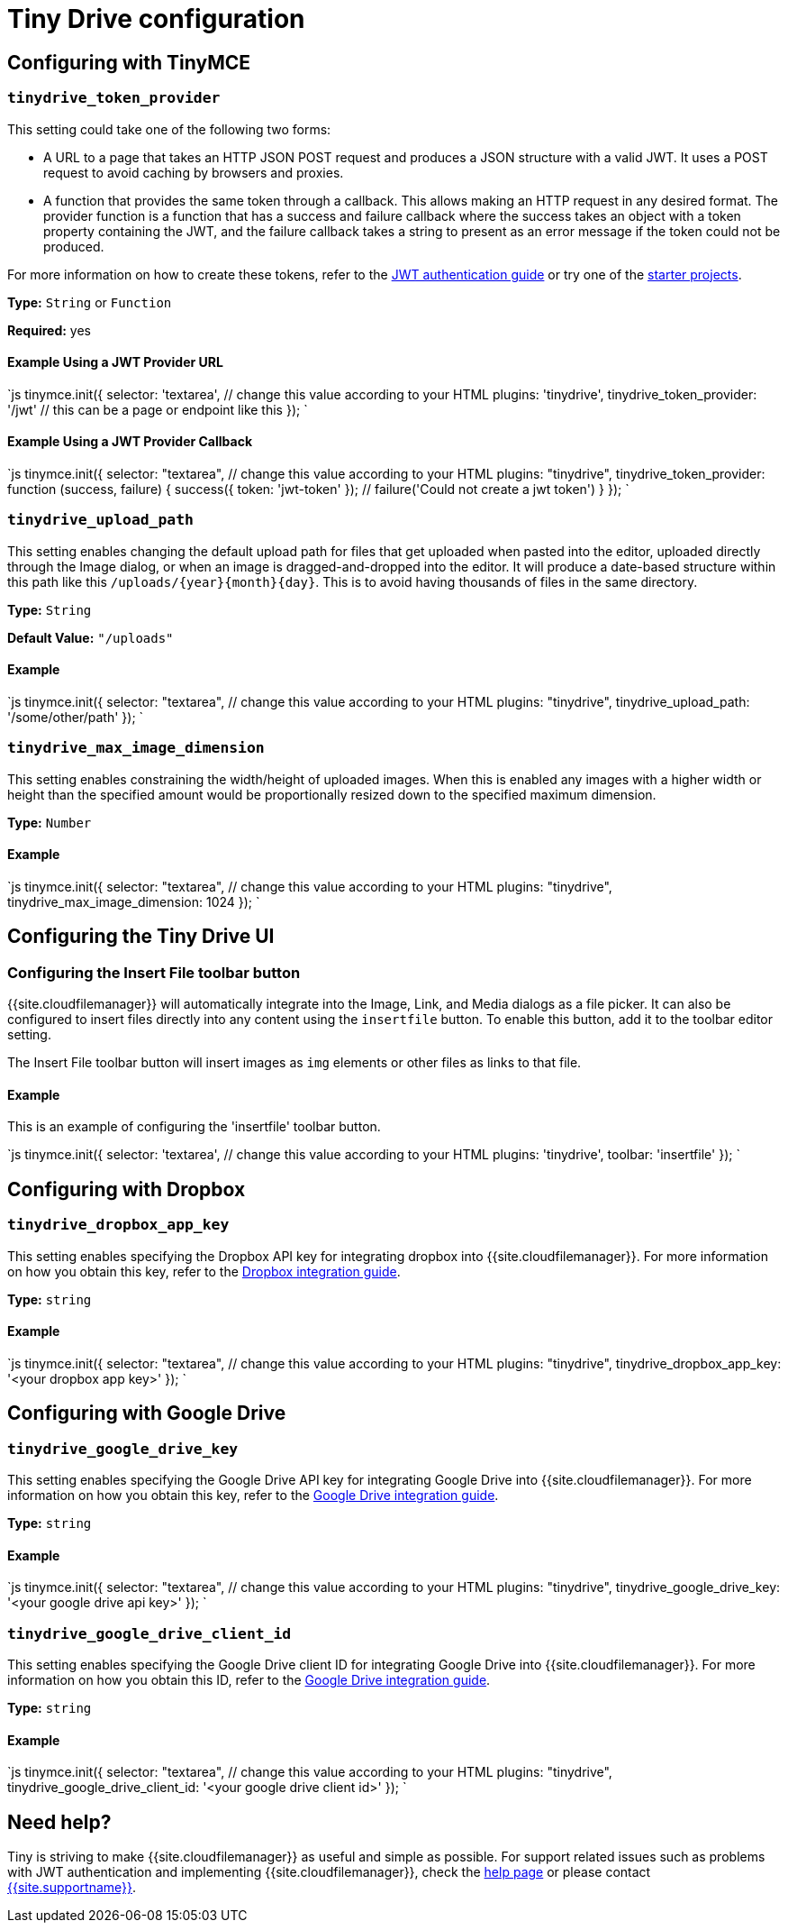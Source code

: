 = Tiny Drive configuration
:description: List of all available Tiny Drive configuration options.
:keywords: tinydrive configuration
:title_nav: Configuration options

[#configuring-with-tinymce]
== Configuring with TinyMCE

[#]
=== `tinydrive_token_provider`

This setting could take one of the following two forms:

* A URL to a page that takes an HTTP JSON POST request and produces a JSON structure with a valid JWT. It uses a POST request to avoid caching by browsers and proxies.
* A function that provides the same token through a callback. This allows making an HTTP request in any desired format. The provider function is a function that has a success and failure callback where the success takes an object with a token property containing the JWT, and the failure callback takes a string to present as an error message if the token could not be produced.

For more information on how to create these tokens, refer to the link:{{site.baseurl}}/tinydrive/jwt-authentication/[JWT authentication guide] or try one of the link:{{site.baseurl}}/tinydrive/getting-started/#starterprojects[starter projects].

*Type:* `String` or `Function`

*Required:* yes

[#example-using-a-jwt-provider-url]
==== Example Using a JWT Provider URL

`js
tinymce.init({
  selector: 'textarea',  // change this value according to your HTML
  plugins: 'tinydrive',
  tinydrive_token_provider: '/jwt' // this can be a page or endpoint like this
});
`

[#example-using-a-jwt-provider-callback]
==== Example Using a JWT Provider Callback

`js
tinymce.init({
  selector: "textarea",  // change this value according to your HTML
  plugins: "tinydrive",
  tinydrive_token_provider: function (success, failure) {
     success({ token: 'jwt-token' });
     // failure('Could not create a jwt token')
  }
});
`

[#-2]
=== `tinydrive_upload_path`

This setting enables changing the default upload path for files that get uploaded when pasted into the editor, uploaded directly through the Image dialog, or when an image is dragged-and-dropped into the editor. It will produce a date-based structure within this path like this `+/uploads/{year}{month}{day}+`. This is to avoid having thousands of files in the same directory.

*Type:* `String`

*Default Value:* `"/uploads"`

[#example]
==== Example

`js
tinymce.init({
  selector: "textarea",  // change this value according to your HTML
  plugins: "tinydrive",
  tinydrive_upload_path: '/some/other/path'
});
`

[#-2]
=== `tinydrive_max_image_dimension`

This setting enables constraining the width/height of uploaded images. When this is enabled any images with a higher width or height than the specified amount would be proportionally resized down to the specified maximum dimension.

*Type:* `Number`

[#example-2]
==== Example

`js
tinymce.init({
  selector: "textarea",  // change this value according to your HTML
  plugins: "tinydrive",
  tinydrive_max_image_dimension: 1024
});
`

[#configuring-the-tiny-drive-ui]
== Configuring the Tiny Drive UI

[#configuring-the-insert-file-toolbar-button]
=== Configuring the Insert File toolbar button

{{site.cloudfilemanager}} will automatically integrate into the Image, Link, and Media dialogs as a file picker. It can also be configured to insert files directly into any content using the `insertfile` button. To enable this button, add it to the toolbar editor setting.

The Insert File toolbar button will insert images as `img` elements or other files as links to that file.

[#example-2]
==== Example

This is an example of configuring the 'insertfile' toolbar button.

`js
tinymce.init({
  selector: 'textarea',  // change this value according to your HTML
  plugins: 'tinydrive',
  toolbar: 'insertfile'
});
`

[#configuring-with-dropbox]
== Configuring with Dropbox

[#-2]
=== `tinydrive_dropbox_app_key`

This setting enables specifying the Dropbox API key for integrating dropbox into {{site.cloudfilemanager}}. For more information on how you obtain this key, refer to the link:{{site.baseurl}}/tinydrive/integrations/dropbox-integration/[Dropbox integration guide].

*Type:* `string`

[#example-2]
==== Example

`js
tinymce.init({
  selector: "textarea",  // change this value according to your HTML
  plugins: "tinydrive",
  tinydrive_dropbox_app_key: '<your dropbox app key>'
});
`

[#configuring-with-google-drive]
== Configuring with Google Drive

[#-2]
=== `tinydrive_google_drive_key`

This setting enables specifying the Google Drive API key for integrating Google Drive into {{site.cloudfilemanager}}. For more information on how you obtain this key, refer to the link:{{site.baseurl}}/tinydrive/integrations/googledrive-integration/[Google Drive integration guide].

*Type:* `string`

[#example-2]
==== Example

`js
tinymce.init({
  selector: "textarea",  // change this value according to your HTML
  plugins: "tinydrive",
  tinydrive_google_drive_key: '<your google drive api key>'
});
`

[#-2]
=== `tinydrive_google_drive_client_id`

This setting enables specifying the Google Drive client ID for integrating Google Drive into {{site.cloudfilemanager}}. For more information on how you obtain this ID, refer to the link:{{site.baseurl}}/tinydrive/integrations/googledrive-integration/[Google Drive integration guide].

*Type:* `string`

[#example-2]
==== Example

`js
tinymce.init({
  selector: "textarea",  // change this value according to your HTML
  plugins: "tinydrive",
  tinydrive_google_drive_client_id: '<your google drive client id>'
});
`

[#need-help]
== Need help?

Tiny is striving to make {{site.cloudfilemanager}} as useful and simple as possible. For support related issues such as problems with JWT authentication and implementing {{site.cloudfilemanager}}, check the link:{{site.baseurl}}/tinydrive/get-help/[help page] or please contact link:{{site.supporturl}}[{{site.supportname}}].
